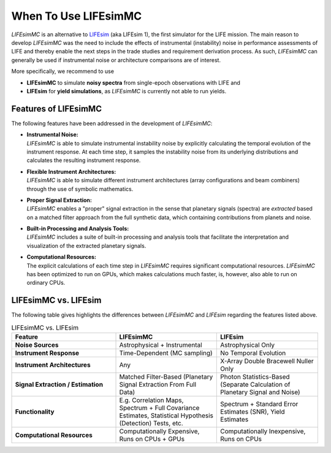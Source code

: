 .. _when_to_use:

When To Use LIFEsimMC
=====================
`LIFEsimMC` is an alternative to `LIFEsim <https://lifesim.readthedocs.io/en/latest/>`_ (aka LIFEsim 1), the first simulator
for the LIFE mission. The main reason to develop `LIFEsimMC` was the need to include the effects of instrumental
(instability) noise in performance assessments of LIFE and thereby enable the next steps in the trade studies and requirement derivation
process. As such, `LIFEsimMC` can generally be used if instrumental noise or architecture comparisons are of interest.

More specifically, we recommend to use

* **LIFEsimMC** to simulate **noisy spectra** from single-epoch observations with LIFE and
* **LIFEsim** for **yield simulations**, as `LIFEsimMC` is currently not able to run yields.

Features of LIFEsimMC
---------------------
The following features have been addressed in the development of `LIFEsimMC`:

* | **Instrumental Noise:**
  | `LIFEsimMC` is able to simulate instrumental instability noise by explicitly calculating the temporal evolution of the instrument response. At each time step, it samples the instability noise from its underlying distributions and calculates the resulting instrument response.
* | **Flexible Instrument Architectures:**
  | `LIFEsimMC` is able to simulate different instrument architectures (array configurations and beam combiners) through the use of symbolic mathematics.
* | **Proper Signal Extraction:**
  | `LIFEsimMC` enables a "proper" signal extraction in the sense that planetary signals (spectra) are `extracted` based on a matched filter approach from the full synthetic data, which containing contributions from planets and noise.
* | **Built-in Processing and Analysis Tools:**
  | `LIFEsimMC` includes a suite of built-in processing and analysis tools that facilitate the interpretation and visualization of the extracted planetary signals.
* | **Computational Resources:**
  | The explicit calculations of each time step in `LIFEsimMC` requires significant computational resources. `LIFEsimMC` has been optimized to run on GPUs, which makes calculations much faster, is, however, also able to run on ordinary CPUs.




LIFEsimMC vs. LIFEsim
---------------------
The following table gives highlights the differences between `LIFEsimMC` and `LIFEsim` regarding the features listed above.

.. list-table:: LIFEsimMC vs. LIFEsim
   :widths: 34 33 33
   :header-rows: 1

   * - Feature
     - LIFEsimMC
     - LIFEsim
   * - **Noise Sources**
     - Astrophysical + Instrumental
     - Astrophysical Only
   * - **Instrument Response**
     - Time-Dependent (MC sampling)
     - No Temporal Evolution
   * - **Instrument Architectures**
     - Any
     - X-Array Double Bracewell Nuller Only
   * - **Signal Extraction / Estimation**
     - Matched Filter-Based (Planetary Signal Extraction From Full Data)
     - Photon Statistics-Based (Separate Calculation of Planetary Signal and Noise)
   * - **Functionality**
     - E.g. Correlation Maps, Spectrum + Full Covariance Estimates, Statistical Hypothesis (Detection) Tests, etc.
     - Spectrum + Standard Error Estimates (SNR), Yield Estimates
   * - **Computational Resources**
     - Computationally Expensive, Runs on CPUs + GPUs
     - Computationally Inexpensive, Runs on CPUs
